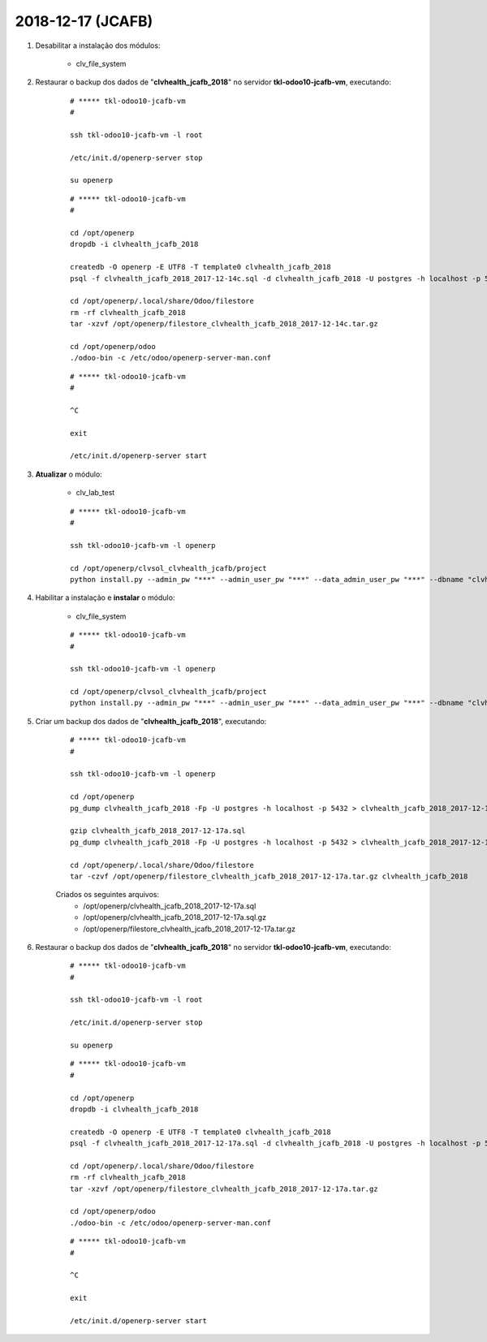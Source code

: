 ==================
2018-12-17 (JCAFB)
==================

#. Desabilitar a instalação dos módulos:

    * clv_file_system

#. Restaurar o backup dos dados de "**clvhealth_jcafb_2018**" no servidor **tkl-odoo10-jcafb-vm**, executando:

    ::

        # ***** tkl-odoo10-jcafb-vm
        #

        ssh tkl-odoo10-jcafb-vm -l root

        /etc/init.d/openerp-server stop

        su openerp

    ::

        # ***** tkl-odoo10-jcafb-vm
        #

        cd /opt/openerp
        dropdb -i clvhealth_jcafb_2018

        createdb -O openerp -E UTF8 -T template0 clvhealth_jcafb_2018
        psql -f clvhealth_jcafb_2018_2017-12-14c.sql -d clvhealth_jcafb_2018 -U postgres -h localhost -p 5432 -q

        cd /opt/openerp/.local/share/Odoo/filestore
        rm -rf clvhealth_jcafb_2018
        tar -xzvf /opt/openerp/filestore_clvhealth_jcafb_2018_2017-12-14c.tar.gz

        cd /opt/openerp/odoo
        ./odoo-bin -c /etc/odoo/openerp-server-man.conf

    ::

        # ***** tkl-odoo10-jcafb-vm
        #

        ^C

        exit

        /etc/init.d/openerp-server start

#. **Atualizar** o módulo:

    * clv_lab_test

    ::

        # ***** tkl-odoo10-jcafb-vm
        #

        ssh tkl-odoo10-jcafb-vm -l openerp

        cd /opt/openerp/clvsol_clvhealth_jcafb/project
        python install.py --admin_pw "***" --admin_user_pw "***" --data_admin_user_pw "***" --dbname "clvhealth_jcafb_2018" -m clv_lab_test

#. Habilitar a instalação e **instalar** o módulo:

    * clv_file_system

    ::

        # ***** tkl-odoo10-jcafb-vm
        #

        ssh tkl-odoo10-jcafb-vm -l openerp

        cd /opt/openerp/clvsol_clvhealth_jcafb/project
        python install.py --admin_pw "***" --admin_user_pw "***" --data_admin_user_pw "***" --dbname "clvhealth_jcafb_2018"

#. Criar um backup dos dados de "**clvhealth_jcafb_2018**", executando:

    ::

        # ***** tkl-odoo10-jcafb-vm
        #

        ssh tkl-odoo10-jcafb-vm -l openerp

        cd /opt/openerp
        pg_dump clvhealth_jcafb_2018 -Fp -U postgres -h localhost -p 5432 > clvhealth_jcafb_2018_2017-12-17a.sql

        gzip clvhealth_jcafb_2018_2017-12-17a.sql
        pg_dump clvhealth_jcafb_2018 -Fp -U postgres -h localhost -p 5432 > clvhealth_jcafb_2018_2017-12-17a.sql

        cd /opt/openerp/.local/share/Odoo/filestore
        tar -czvf /opt/openerp/filestore_clvhealth_jcafb_2018_2017-12-17a.tar.gz clvhealth_jcafb_2018

    Criados os seguintes arquivos:
        * /opt/openerp/clvhealth_jcafb_2018_2017-12-17a.sql
        * /opt/openerp/clvhealth_jcafb_2018_2017-12-17a.sql.gz
        * /opt/openerp/filestore_clvhealth_jcafb_2018_2017-12-17a.tar.gz

#. Restaurar o backup dos dados de "**clvhealth_jcafb_2018**" no servidor **tkl-odoo10-jcafb-vm**, executando:

    ::

        # ***** tkl-odoo10-jcafb-vm
        #

        ssh tkl-odoo10-jcafb-vm -l root

        /etc/init.d/openerp-server stop

        su openerp

    ::

        # ***** tkl-odoo10-jcafb-vm
        #

        cd /opt/openerp
        dropdb -i clvhealth_jcafb_2018

        createdb -O openerp -E UTF8 -T template0 clvhealth_jcafb_2018
        psql -f clvhealth_jcafb_2018_2017-12-17a.sql -d clvhealth_jcafb_2018 -U postgres -h localhost -p 5432 -q

        cd /opt/openerp/.local/share/Odoo/filestore
        rm -rf clvhealth_jcafb_2018
        tar -xzvf /opt/openerp/filestore_clvhealth_jcafb_2018_2017-12-17a.tar.gz

        cd /opt/openerp/odoo
        ./odoo-bin -c /etc/odoo/openerp-server-man.conf

    ::

        # ***** tkl-odoo10-jcafb-vm
        #

        ^C

        exit

        /etc/init.d/openerp-server start
